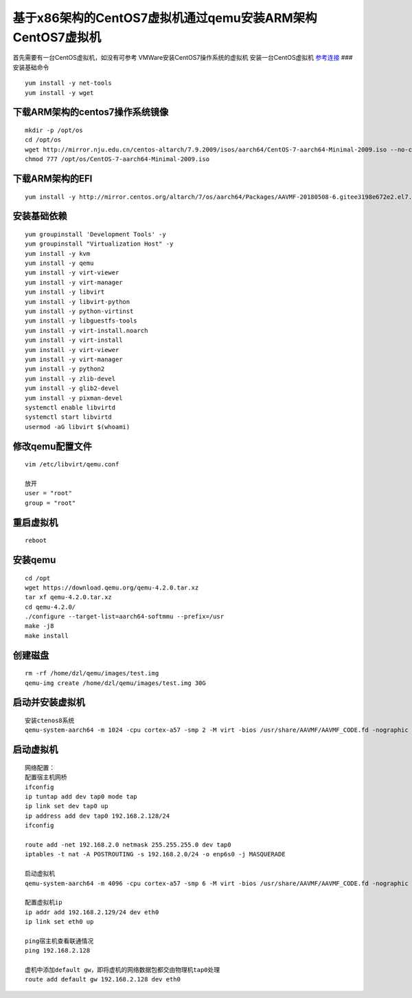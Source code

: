 基于x86架构的CentOS7虚拟机通过qemu安装ARM架构CentOS7虚拟机
----------------------------------------------------------

首先需要有一台CentOS虚拟机，如没有可参考
VMWare安装CentOS7操作系统的虚拟机 安装一台CentOS虚拟机
`参考连接 <https://blog.csdn.net/redrose2100/article/details/127862173>`__
### 安装基础命令

::

   yum install -y net-tools
   yum install -y wget

下载ARM架构的centos7操作系统镜像
~~~~~~~~~~~~~~~~~~~~~~~~~~~~~~~~

::

   mkdir -p /opt/os
   cd /opt/os
   wget http://mirror.nju.edu.cn/centos-altarch/7.9.2009/isos/aarch64/CentOS-7-aarch64-Minimal-2009.iso --no-check-certificate
   chmod 777 /opt/os/CentOS-7-aarch64-Minimal-2009.iso

下载ARM架构的EFI
~~~~~~~~~~~~~~~~

::

   yum install -y http://mirror.centos.org/altarch/7/os/aarch64/Packages/AAVMF-20180508-6.gitee3198e672e2.el7.noarch.rpm

安装基础依赖
~~~~~~~~~~~~

::

   yum groupinstall 'Development Tools' -y
   yum groupinstall "Virtualization Host" -y
   yum install -y kvm 
   yum install -y qemu 
   yum install -y virt-viewer 
   yum install -y virt-manager 
   yum install -y libvirt 
   yum install -y libvirt-python 
   yum install -y python-virtinst
   yum install -y libguestfs-tools 
   yum install -y virt-install.noarch 
   yum install -y virt-install 
   yum install -y virt-viewer 
   yum install -y virt-manager
   yum install -y python2 
   yum install -y zlib-devel 
   yum install -y glib2-devel 
   yum install -y pixman-devel 
   systemctl enable libvirtd
   systemctl start libvirtd
   usermod -aG libvirt $(whoami)

修改qemu配置文件
~~~~~~~~~~~~~~~~

::

   vim /etc/libvirt/qemu.conf

   放开
   user = "root"
   group = "root"

重启虚拟机
~~~~~~~~~~

::

   reboot

安装qemu
~~~~~~~~

::

   cd /opt
   wget https://download.qemu.org/qemu-4.2.0.tar.xz
   tar xf qemu-4.2.0.tar.xz
   cd qemu-4.2.0/
   ./configure --target-list=aarch64-softmmu --prefix=/usr
   make -j8
   make install

创建磁盘
~~~~~~~~

::

   rm -rf /home/dzl/qemu/images/test.img
   qemu-img create /home/dzl/qemu/images/test.img 30G

启动并安装虚拟机
~~~~~~~~~~~~~~~~

::

   安装ctenos8系统
   qemu-system-aarch64 -m 1024 -cpu cortex-a57 -smp 2 -M virt -bios /usr/share/AAVMF/AAVMF_CODE.fd -nographic -drive if=none,file=/home/dzl/qemu/os/CentOS-7-aarch64-Minimal-2009.iso,id=cdrom,media=cdrom -device virtio-scsi-device -device scsi-cd,drive=cdrom -drive if=none,file=/home/dzl/qemu/images/test.img,id=hd0 -device virtio-blk-device,drive=hd0

启动虚拟机
~~~~~~~~~~

::

   网络配置：
   配置宿主机网桥
   ifconfig
   ip tuntap add dev tap0 mode tap
   ip link set dev tap0 up
   ip address add dev tap0 192.168.2.128/24
   ifconfig

   route add -net 192.168.2.0 netmask 255.255.255.0 dev tap0
   iptables -t nat -A POSTROUTING -s 192.168.2.0/24 -o enp6s0 -j MASQUERADE

   启动虚拟机
   qemu-system-aarch64 -m 4096 -cpu cortex-a57 -smp 6 -M virt -bios /usr/share/AAVMF/AAVMF_CODE.fd -nographic -device virtio-scsi-device -drive if=none,file=/home/dzl/qemu/images/test.img,id=hd0 -device virtio-blk-device,drive=hd0  -net nic -net tap,ifname=tap0,script=no,downscript=no

   配置虚拟机ip
   ip addr add 192.168.2.129/24 dev eth0
   ip link set eth0 up

   ping宿主机查看联通情况
   ping 192.168.2.128

   虚机中添加default gw，即将虚机的网络数据包都交由物理机tap0处理
   route add default gw 192.168.2.128 dev eth0
